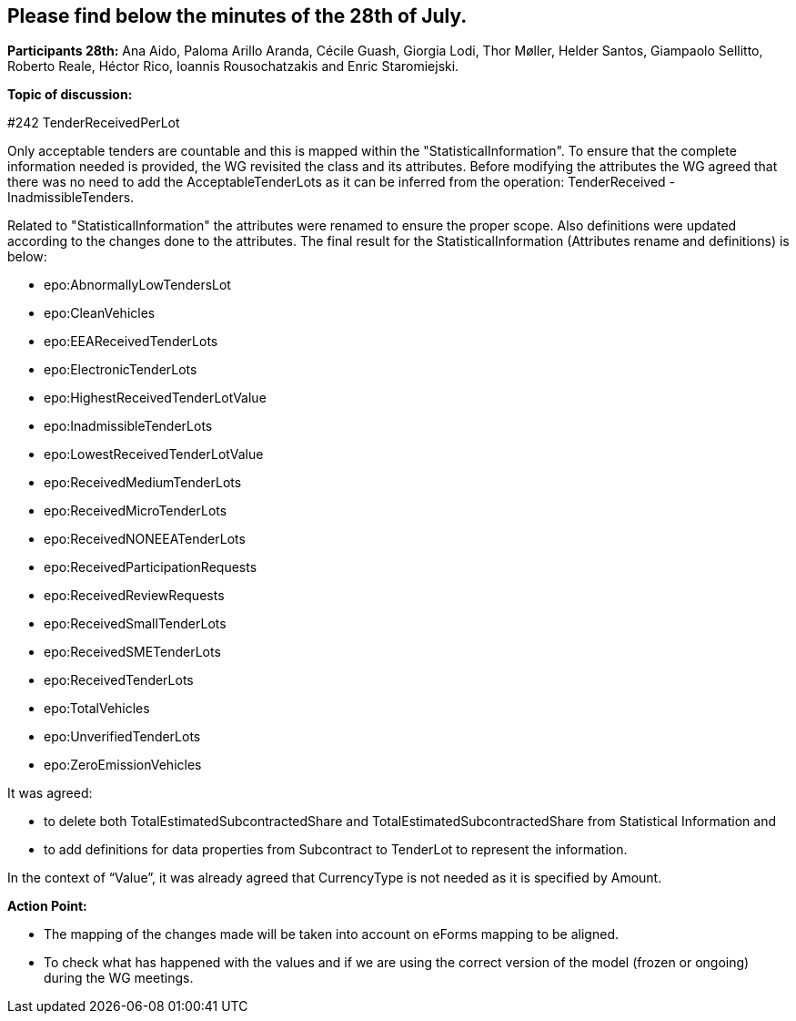 == Please find below the minutes of the 28th of July.

**Participants 28th:** Ana Aido, Paloma Arillo Aranda, Cécile Guash, Giorgia Lodi, Thor Møller, Helder Santos, Giampaolo Sellitto, Roberto Reale, Héctor Rico, Ioannis Rousochatzakis and Enric Staromiejski.


**Topic of discussion:**

#242 TenderReceivedPerLot

Only acceptable tenders are countable and this is mapped within the "StatisticalInformation". To ensure that the complete information needed is provided, the WG revisited the class and its attributes.
Before modifying the attributes the WG agreed that there was no need to add the AcceptableTenderLots as it can be inferred from the operation: TenderReceived - InadmissibleTenders.

Related to "StatisticalInformation" the attributes were renamed to ensure the proper scope. Also definitions were updated according to the changes done to the attributes.
The final result for the StatisticalInformation (Attributes rename and definitions) is below:

* epo:AbnormallyLowTendersLot
* epo:CleanVehicles
* epo:EEAReceivedTenderLots
* epo:ElectronicTenderLots
* epo:HighestReceivedTenderLotValue
* epo:InadmissibleTenderLots
* epo:LowestReceivedTenderLotValue
* epo:ReceivedMediumTenderLots
* epo:ReceivedMicroTenderLots
* epo:ReceivedNONEEATenderLots
* epo:ReceivedParticipationRequests
* epo:ReceivedReviewRequests
* epo:ReceivedSmallTenderLots
* epo:ReceivedSMETenderLots
* epo:ReceivedTenderLots
* epo:TotalVehicles
* epo:UnverifiedTenderLots
* epo:ZeroEmissionVehicles

It was agreed:

 - to delete both TotalEstimatedSubcontractedShare and TotalEstimatedSubcontractedShare from Statistical Information and
 - to add definitions for data properties from Subcontract to TenderLot to represent the information.

In the context of “Value”, it was already agreed that CurrencyType is not needed as it is specified by Amount.

**Action Point:**

- The mapping of the changes made will be taken into account on eForms mapping to be aligned.
- To check what has happened with the values and if we are using the correct version of the model (frozen or ongoing) during the WG meetings.
